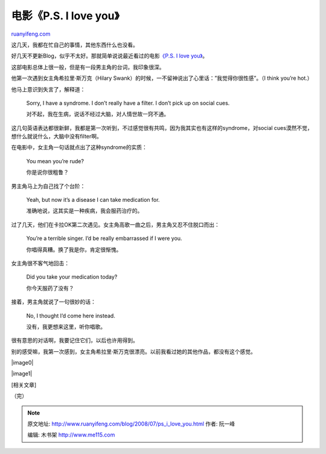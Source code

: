 .. _200807_ps_i_love_you:

电影《P.S. I love you》
==========================================

`ruanyifeng.com <http://www.ruanyifeng.com/blog/2008/07/ps_i_love_you.html>`__

这几天，我都在忙自己的事情，其他东西什么也没看。

好几天不更新Blog，似乎不太好。那就简单说说最近看过的电影\ `《P.S. I love
you》 <http://ent.sina.com.cn/m/f/iloveyou/index.html>`__\ 。

这部电影总体上很一般，但是有一段男主角的台词，我印象很深。

他第一次遇到女主角希拉里·斯万克（Hilary
Swank）的时候，一不留神说出了心里话：”我觉得你很性感”。（I think you’re
hot.）

他马上意识到失言了，解释道：

    Sorry, I have a syndrome. I don’t really have a filter. I don’t pick
    up on social cues.

    对不起，我在生病，说话不经过大脑，对人情世故一窍不通。

这几句英语表达都很新鲜，我都是第一次听到，不过感觉很有共鸣，因为我其实也有这样的syndrome，对social
cues漠然不觉，想什么就说什么，大脑中没有filter啊。

在电影中，女主角一句话就点出了这种syndrome的实质：

    You mean you’re rude?

    你是说你很粗鲁？

男主角马上为自己找了个台阶：

    Yeah, but now it’s a disease I can take medication for.

    准确地说，这其实是一种疾病，我会服药治疗的。

过了几天，他们在卡拉OK第二次遇见。女主角高歌一曲之后，男主角又忍不住脱口而出：

    You’re a terrible singer. I’d be really embarrassed if I were you.

    你唱得真糟。换了我是你，肯定很惭愧。

女主角很不客气地回击：

    Did you take your medication today?

    你今天服药了没有？

接着，男主角就说了一句很妙的话：

    No, I thought I’d come here instead.

    没有，我更想来这里，听你唱歌。

很有意思的对话啊，我要记住它们，以后也许用得到。

别的感受嘛，我第一次感到，女主角希拉里·斯万克很漂亮。以前我看过她的其他作品，都没有这个感觉。

|image0|

|image1|

[相关文章]

（完）

.. note::
    原文地址: http://www.ruanyifeng.com/blog/2008/07/ps_i_love_you.html 
    作者: 阮一峰 

    编辑: 木书架 http://www.me115.com